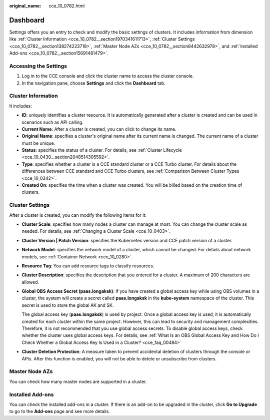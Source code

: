 :original_name: cce_10_0782.html

.. _cce_10_0782:

Dashboard
=========

Settings offers you an entry to check and modify the basic settings of clusters. It includes information from dimension like :ref:`Cluster Information <cce_10_0782__section1970341611713>`, :ref:`Cluster Settings <cce_10_0782__section138274223718>`, :ref:`Master Node AZs <cce_10_0782__section8442632978>`, and :ref:`Installed Add-ons <cce_10_0782__section15691481479>`.

Accessing the Settings
----------------------

#. Log in to the CCE console and click the cluster name to access the cluster console.
#. In the navigation pane, choose **Settings** and click the **Dashboard** tab.

.. _cce_10_0782__section1970341611713:

Cluster Information
-------------------

It includes:

-  **ID**: uniquely identifies a cluster resource. It is automatically generated after a cluster is created and can be used in scenarios such as API calling.
-  **Current Name**: After a cluster is created, you can click |image1| to change its name.
-  **Original Name**: specifies a cluster's original name after its current name is changed. The current name of a cluster must be unique.
-  **Status**: specifies the status of a cluster. For details, see :ref:`Cluster Lifecycle <cce_10_0430__section2048514305592>`.
-  **Type**: specifies whether a cluster is a CCE standard cluster or a CCE Turbo cluster. For details about the differences between CCE standard and CCE Turbo clusters, see :ref:`Comparison Between Cluster Types <cce_10_0342>`.
-  **Created On**: specifies the time when a cluster was created. You will be billed based on the creation time of clusters.

.. _cce_10_0782__section138274223718:

Cluster Settings
----------------

After a cluster is created, you can modify the following items for it:

-  **Cluster Scale**: specifies how many nodes a cluster can manage at most. You can change the cluster scale as needed. For details, see :ref:`Changing a Cluster Scale <cce_10_0403>`.

-  **Cluster Version \| Patch Version**: specifies the Kubernetes version and CCE patch version of a cluster.

-  **Network Model**: specifies the network model of a cluster, which cannot be changed. For details about network models, see :ref:`Container Network <cce_10_0280>`.

-  **Resource Tag**: You can add resource tags to classify resources.

-  **Cluster Description**: specifies the description that you entered for a cluster. A maximum of 200 characters are allowed.

-  **Global OBS Access Secret (paas.longaksk)**: If you have created a global access key while using OBS volumes in a cluster, the system will create a secret called **paas.longaksk** in the **kube-system** namespace of the cluster. This secret is used to store the global AK and SK.

   The global access key (**paas.longaksk**) is used by project. Once a global access key is used, it is automatically created for each cluster within the same project. However, this can lead to security and management complexities. Therefore, it is not recommended that you use global access secrets. To disable global access keys, check whether the cluster uses global access keys. For details, see :ref:`What Is an OBS Global Access Key and How Do I Check Whether a Global Access Key Is Used in a Cluster? <cce_faq_00484>`

-  **Cluster Deletion Protection**: A measure taken to prevent accidental deletion of clusters through the console or APIs. After this function is enabled, you will not be able to delete or unsubscribe from clusters.

.. _cce_10_0782__section8442632978:

Master Node AZs
---------------

You can check how many master nodes are supported in a cluster.

.. _cce_10_0782__section15691481479:

Installed Add-ons
-----------------

You can check the installed add-ons in a cluster. If there is an add-on to be upgraded in the cluster, click **Go to Upgrade** to go to the **Add-ons** page and see more details.

.. |image1| image:: /_static/images/en-us_image_0000002253779681.png
